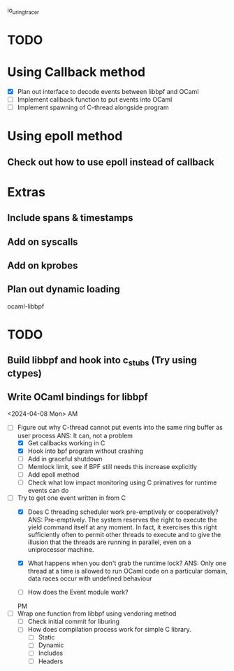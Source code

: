 io_uring_tracer
* TODO
* Using Callback method
- [X] Plan out interface to decode events between libbpf and OCaml
- [ ] Implement callback function to put events into OCaml
- [ ] Implement spawning of C-thread alongside program

* Using epoll method
** Check out how to use epoll instead of callback

* Extras
** Include spans & timestamps
** Add on syscalls
** Add on kprobes
** Plan out dynamic loading

ocaml-libbpf
* TODO
** Build libbpf and hook into c_stubs (Try using ctypes)
** Write OCaml bindings for libbpf


<2024-04-08 Mon> AM
- [-] Figure out why C-thread cannot put events into the same ring
  buffer as user process
  ANS: It can, not a problem
  - [X] Get callbacks working in C
  - [X] Hook into bpf program without crashing
  - [ ] Add in graceful shutdown
  - [ ] Memlock limit, see if BPF still needs this increase explicitly
  - [ ] Add epoll method
  - [ ] Check what low impact monitoring using C primatives for
    runtime events can do

- [-] Try to get one event written in from C
  - [X] Does C threading scheduler work pre-emptively or
    cooperatively?
    ANS: Pre-emptively. The system reserves the right
    to execute the yield command itself at any moment. In fact, it
    exercises this right sufficiently often to permit other threads to
    execute and to give the illusion that the threads are running in
    parallel, even on a uniprocessor machine.

  - [X] What happens when you don't grab the runtime lock?
    ANS: Only one thread at a time is allowed to run OCaml code on a
    particular domain, data races occur with undefined behaviour

  - [ ] How does the Event module work?

  PM
- [ ] Wrap one function from libbpf using vendoring method
  - [ ] Check initial commit for liburing
  - [ ] How does compilation process work for simple C library.
    - [ ] Static
    - [ ] Dynamic
    - [ ] Includes
    - [ ] Headers
